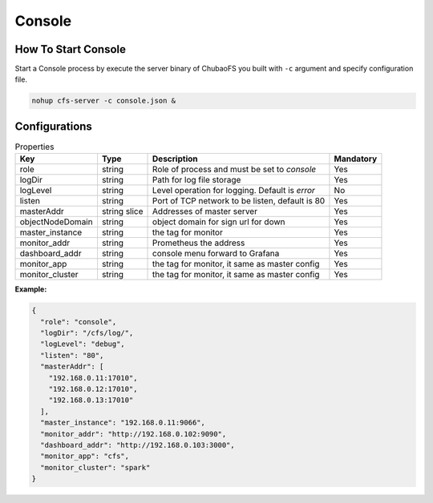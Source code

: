 Console
======================

How To Start Console
---------------------

Start a Console process by execute the server binary of ChubaoFS you built with ``-c`` argument and specify configuration file.

.. code-block:: bash

   nohup cfs-server -c console.json &


Configurations
--------------

.. csv-table:: Properties
   :header: "Key", "Type", "Description", "Mandatory"

   "role", "string", "Role of process and must be set to *console*", "Yes"
   "logDir", "string", "Path for log file storage", "Yes"
   "logLevel", "string", "Level operation for logging. Default is *error*", "No"
   "listen", "string", "Port of TCP network to be listen, default is 80", "Yes"
   "masterAddr", "string slice", "Addresses of master server", "Yes"
   "objectNodeDomain", "string", "object domain for sign url for down", "Yes"
   "master_instance", "string", "the tag for monitor", "Yes"
   "monitor_addr", "string", "Prometheus the address", "Yes"
   "dashboard_addr", "string", "console menu forward to Grafana", "Yes"
   "monitor_app", "string", "the tag for monitor, it same as master config", "Yes"
   "monitor_cluster", "string", "the tag for monitor, it same as master config", "Yes"
   
**Example:**

.. code-block:: json

    {
      "role": "console",
      "logDir": "/cfs/log/",
      "logLevel": "debug",
      "listen": "80",
      "masterAddr": [
        "192.168.0.11:17010",
        "192.168.0.12:17010",
        "192.168.0.13:17010"
      ],
      "master_instance": "192.168.0.11:9066",
      "monitor_addr": "http://192.168.0.102:9090",
      "dashboard_addr": "http://192.168.0.103:3000",
      "monitor_app": "cfs",
      "monitor_cluster": "spark"
    }

